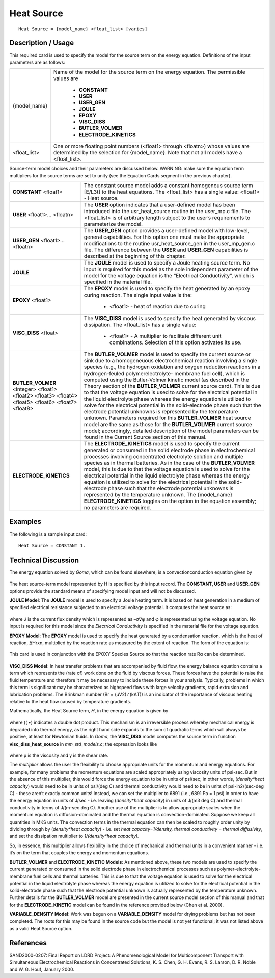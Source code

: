 ***************
**Heat Source**
***************

::

   Heat Source = {model_name} <float_list> [varies]

-----------------------
**Description / Usage**
-----------------------

This required card is used to specify the model for the source term on the energy
equation. Definitions of the input parameters are as follows:

+--------------------------+-------------------------------------------------------------------------------------+
|{model_name}              |Name of the model for the source term on the energy equation. The permissible values |
|                          |are                                                                                  |
|                          |                                                                                     |
|                          | * **CONSTANT**                                                                      |
|                          | * **USER**                                                                          |
|                          | * **USER_GEN**                                                                      |
|                          | * **JOULE**                                                                         |
|                          | * **EPOXY**                                                                         |
|                          | * **VISC_DISS**                                                                     |
|                          | * **BUTLER_VOLMER**                                                                 |
|                          | * **ELECTRODE_KINETICS**                                                            |
+--------------------------+-------------------------------------------------------------------------------------+
|<float_list>              |One or more floating point numbers (<float1> through <floatn>) whose values are      |
|                          |determined by the selection for {model_name}. Note that not all models have a        |
|                          |<float_list>.                                                                        |
+--------------------------+-------------------------------------------------------------------------------------+

Source-term model choices and their parameters are discussed below. WARNING:
make sure the equation term multipliers for the source terms are set to unity (see the
Equation Cards segment in the previous chapter).

+--------------------------+-------------------------------------------------------------------------------------+
|**CONSTANT** <float1>     |The constant source model adds a constant homogenous source term [E/L3t] to the heat |
|                          |equations. The <float_list> has a single value: <float1> - Heat source.              |
+--------------------------+-------------------------------------------------------------------------------------+
|**USER** <float1>...      |The **USER** option indicates that a user-defined model has been introduced into the |
|<floatn>                  |usr_heat_source routine in the user_mp.c file. The <float_list> is of arbitrary      |
|                          |length subject to the user’s requirements to parameterize the model.                 |
+--------------------------+-------------------------------------------------------------------------------------+
|**USER_GEN** <float1>...  |The **USER_GEN** option provides a user-defined model with low-level, general        |
|<floatn>                  |capabilities. For this option one must make the appropriate modifications to the     |
|                          |routine usr_heat_source_gen in the user_mp_gen.c file. The difference between the    |
|                          |**USER** and **USER_GEN** capabilities is described at the beginning of this chapter.|
+--------------------------+-------------------------------------------------------------------------------------+
|**JOULE**                 |The **JOULE** model is used to specify a Joule heating source term. No input is      |
|                          |required for this model as the sole independent parameter of the model for the       |
|                          |voltage equation is the “Electrical Conductivity”, which is specified in the material|
|                          |file.                                                                                |
+--------------------------+-------------------------------------------------------------------------------------+
|**EPOXY** <float1>        |The **EPOXY** model is used to specify the heat generated by an epoxy curing         |
|                          |reaction. The single input value is the:                                             |
|                          |                                                                                     |
|                          | * <float1> - heat of reaction due to curing                                         |
+--------------------------+-------------------------------------------------------------------------------------+
|**VISC_DISS** <float>     |The **VISC_DISS** model is used to specify the heat generated by viscous dissipation.|
|                          |The <float_list> has a single value:                                                 |
|                          |                                                                                     |
|                          | * <float1> - A multiplier to facilitate different unit combinations. Selection of   |
|                          |   this option activates its use.                                                    |
+--------------------------+-------------------------------------------------------------------------------------+
|**BUTLER_VOLMER**         |The **BUTLER_VOLMER** model is used to specify the current source or sink due to a   |
|<integer> <float1>        |homogeneuous electrochemical reaction involving a single species (e.g., the hydrogen |
|<float2> <float3> <float4>|oxidation and oxygen reduction reactions in a hydrogen-feuled polymerelectrolyte-    |
|<float5> <float6> <float7>|membrane fuel cell), which is computed using the Butler-Volmer kinetic model (as     |
|<float8>                  |described in the Theory section of the **BUTLER_VOLMER** current source card). This  |
|                          |is due to that the voltage equation is used to solve for the electrical potential in |
|                          |the liquid electrolyte phase whereas the energy equation is utilized to solve for the|
|                          |electrical potential in the solid-electrode phase such that the electrode potential  |
|                          |unknowns is represented by the temperature unknown. Parameters required for this     |
|                          |**BUTLER_VOLMER** heat source model are the same as those for the **BUTLER_VOLMER**  |
|                          |current source model; accordingly, detailed description of the model parameters can  |
|                          |be found in the Current Source section of this manual.                               |
+--------------------------+-------------------------------------------------------------------------------------+
|**ELECTRODE_KINETICS**    |The **ELECTRODE_KINETICS** model is used to specify the current generated or consumed|
|                          |in the solid electrode phase in electrochemical processes involving concentrated     |
|                          |electrolyte solution and multiple species as in thermal batteries. As in the         |
|                          |case of the **BUTLER_VOLMER** model, this is due to that the voltage equation is used|
|                          |to solve for the electrical potential in the liquid electrolyte phase whereas the    |
|                          |energy equation is utilized to solve for the electrical potential in the solid-      |
|                          |electrode phase such that the electrode potential unknowns is represented by the     |
|                          |temperature unknown. The {model_name} **ELECTRODE_KINETICS** toggles on the option in|
|                          |the equation assembly; no parameters are required.                                   |
+--------------------------+-------------------------------------------------------------------------------------+

------------
**Examples**
------------

The following is a sample input card:

::

   Heat Source = CONSTANT 1.

-------------------------
**Technical Discussion**
-------------------------

The energy equation solved by *Goma*, which can be found elsewhere, is a convectionconduction
equation given by

.. figure:: /figures/471_goma_physics.png
	:align: center
	:width: 90%

The heat source-term model represented by H is specified by this input record. The
**CONSTANT, USER** and **USER_GEN** options provide the standard means of
specifying model input and will not be discussed.

**JOULE Model**: The **JOULE** model is used to specify a Joule heating term. It is based
on heat generation in a medium of specified electrical resistance subjected to an
electrical voltage potential. It computes the heat source as:

.. figure:: /figures/472_goma_physics.png
	:align: center
	:width: 90%

where *J* is the current flux density which is represented as –σ∇φ and φ is represented
using the voltage equation. No input is required for this model since the *Electrical
Conductivity* is specified in the material file for the voltage equation.

**EPOXY Model**: The **EPOXY** model is used to specify the heat generated by a
condensation reaction, which is the heat of reaction, ΔHrxn, multiplied by the reaction
rate as measured by the extent of reaction. The form of the equation is:

.. figure:: /figures/473_goma_physics.png
	:align: center
	:width: 90%

This card is used in conjunction with the EPOXY Species Source so that the reaction
rate Rα can be determined.

.. figure:: /figures/474_goma_physics.png
	:align: center
	:width: 90%

**VISC_DISS Model**: In heat transfer problems that are accompanied by fluid flow, the
energy balance equation contains a term which represents the (rate of) work done on
the fluid by viscous forces. These forces have the potential to raise the fluid
temperature and therefore it may be necessary to include these forces in your analysis.
Typically, problems in which this term is significant may be characterized as highspeed
flows with large velocity gradients, rapid extrusion and lubrication problems.
The Brinkman number (Br = (μV2) ⁄ (kΔT)) is an indicator of the importance of
viscous heating relative to the heat flow caused by temperature gradients.

Mathematically, the Heat Source term, *H*, in the energy equation is given by

.. figure:: /figures/475_goma_physics.png
	:align: center
	:width: 90%

where (( •) indicates a double dot product. This mechanism is an irreversible
process whereby mechanical energy is degraded into thermal energy, as the right hand
side expands to the sum of quadratic terms which will always be positive, at least for
Newtonian fluids. In *Goma*, the **VISC_DISS** model computes the source term in
function **visc_diss_heat_source** in *mm_std_models.c*; the expression looks like

.. figure:: /figures/476_goma_physics.png
	:align: center
	:width: 90%

where μ is the viscosity and γ is the shear rate.

The *multiplier* allows the user the flexibility to choose appropriate units for the
momentum and energy equations. For example, for many problems the momentum
equations are scaled appropriately using viscosity units of psi-sec. But in the absence of
this multiplier, this would force the energy equation to be in units of psi/sec; in other
words, (*density*heat capacity*) would need to be in units of psi/(deg C) and thermal
conductivity would need to be in units of psi-in2/(sec-deg C) - these aren’t exactly
common units! Instead, we can set the multiplier to 6891 (i.e., 6891 Pa = 1 psi) in order
to have the energy equation in units of J/sec - i.e. leaving (*density*heat capacity*) in
units of J/(m3 deg C) and thermal conductivity in terms of J/(m-sec deg C). Another use
of the multiplier is to allow appropriate scales when the momentum equation is
diffusion-dominated and the thermal equation is convection-dominated. Suppose we
keep all quantities in MKS units. The convection terms in the thermal equation can
then be scaled to roughly order unity by dividing through by (*density*heat capacity*) -
i.e. set *heat capacity=1/density, thermal conductivity = thermal diffusivity*, and set the
dissipation multiplier to *1/(density*heat capacity).*

So, in essence, this multiplier allows flexibility in the choice of mechanical and thermal
units in a convenient manner - i.e. it’s on the term that couples the energy and
momentum equations.

**BUTLER_VOLMER** and **ELECTRODE_KINETIC Models**: As mentioned above,
these two models are used to specify the current generated or consumed in the solid
electrode phase in electrochemical processes such as polymer-electrolyte-membrane
fuel cells and thermal batteries. This is due to that the voltage equation is used to solve
for the electrical potential in the liquid electrolyte phase whereas the energy equation is
utilized to solve for the electrical potential in the solid-electrode phase such that the
electrode potential unknown is actually represented by the temperature unknown.
Further details for the **BUTLER_VOLMER** model are presented in the current source
model section of this manual and that for the **ELECTRODE_KINETIC** model can be
found in the reference provided below (Chen et al. 2000).

**VARIABLE_DENSITY Model**: Work was begun on a **VARIABLE_DENSITY**
model for drying problems but has not been completed. The roots for this may be found
in the source code but the model is not yet functional; it was not listed above as a valid
Heat Source option.



--------------
**References**
--------------

SAND2000-0207: Final Report on LDRD Project: A Phenomenological Model for
Multicomponent Transport with Simultaneous Electrochemical Reactions in
Concentrated Solutions, K. S. Chen, G. H. Evans, R. S. Larson, D. R. Noble and W. G.
Houf, January 2000.